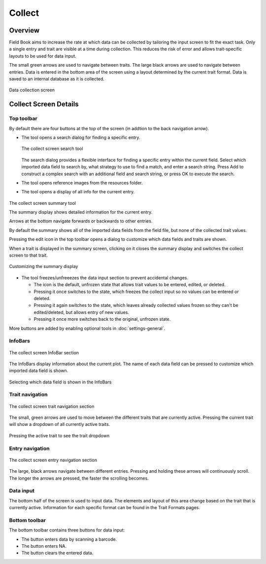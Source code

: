 Collect
=======
Overview
--------

Field Book aims to increase the rate at which data can be collected by tailoring the input screen to fit the exact task. Only a single entry and trait are visible at a time during collection. This reduces the risk of error and allows trait-specific layouts to be used for data input.

The small green arrows are used to navigate between traits. The large black arrows are used to navigate between entries. Data is entered in the bottom area of the screen using a layout determined by the current trait format. Data is saved to an internal database as it is collected.

.. figure:: /_static/images/collect/collect_framed.png
   :width: 40%
   :align: center
   :alt: Collect layout

   Data collection screen

Collect Screen Details
----------------------

Top toolbar
~~~~~~~~~~~

By default there are four buttons at the top of the screen (in addtion to the back navigation arrow).

* The |search| tool opens a search dialog for finding a specific entry.

  .. figure:: /_static/images/collect/collect_search_dialog.png
   :width: 60%
   :align: center
   :alt: Collect Search Dialog

   The collect screen search tool

  The search dialog provides a flexible interface for finding a specific entry within the current field.
  Select which imported data field to search by, what strategy to use to find a match, and enter a search string.
  Press Add to construct a complex search with an additional field and search string, or press OK to execute the search.

* The |resources| tool opens reference images from the resources folder.
* The |summary| tool opens a display of all info for the current entry.

.. figure:: /_static/images/collect/collect_summary_screen.png
   :width: 40%
   :align: center
   :alt: Collect Summary

   The collect screen summary tool

   The summary display shows detailed information for the current entry.

   Arrows at the bottom navigate forwards or backwards to other entries.

   By default the summary shows all of the imported data fields from the field file, but none of the collected trait values.
   
   Pressing the edit icon in the top toolbar opens a dialog to customize which data fields and traits are shown.
   
   When a trait is displayed in the summary screen, clicking on it closes the summary display and switches the collect screen to that trait.

.. figure:: /_static/images/collect/collect_summary_edit.png
   :width: 40%
   :align: center
   :alt: Summary Tool Customization

   Customizing the summary display

* The |unlocked| tool freezes/unfreeezes the data input section to prevent accidental changes.
  
  * The |unlocked| icon is the default, unfrozen state that allows trait values to be entered, edited, or deleted.
  * Pressing it once switches to the |locked| state, which freezes the collect input so no values can be entered or deleted.
  * Pressing it again switches to the |partial| state, which leaves already collected values frozen so they can't be edited/deleted, but allows entry of new values.
  * Pressing it once more switches back to the original, unfrozen |unlocked| state.

More buttons are added by enabling optional tools in |settings| :doc:`settings-general`.

InfoBars
~~~~~~~~

.. figure:: /_static/images/collect/collect_infobars_section.png
   :width: 60%
   :align: center
   :alt: Collect InfoBars

   The collect screen InfoBar section

The InfoBars display information about the current plot. The name of each data field can be pressed to customize which imported data field is shown.

.. figure:: /_static/images/collect/collect_infobar_menu_framed.png
   :width: 40%
   :align: center
   :alt: InfoBars dropdown

   Selecting which data field is shown in the InfoBars

Trait navigation
~~~~~~~~~~~~~~~~

.. figure:: /_static/images/collect/collect_trait_navigation_section.png
   :width: 60%
   :align: center
   :alt: Collect trait arrows

   The collect screen trait navigation section

The small, green arrows are used to move between the different traits that are currently active. Pressing the current trait will show a dropdown of all currently active traits.

.. figure:: /_static/images/collect/collect_trait_menu_framed.png
   :width: 40%
   :align: center
   :alt: Trait dropdown

   Pressing the active trait to see the trait dropdown

Entry navigation
~~~~~~~~~~~~~~~~

.. figure:: /_static/images/collect/collect_entry_navigation_section.png
   :width: 60%
   :align: center
   :alt: Collect entry arrows

   The collect screen entry navigation section

The large, black arrows navigate between different entries. Pressing and holding these arrows will continuously scroll. The longer the arrows are pressed, the faster the scrolling becomes.

Data input
~~~~~~~~~~
The bottom half of the screen is used to input data. The elements and layout of this area change based on the trait that is currently active. Information for each specific format can be found in the Trait Formats pages.

Bottom toolbar
~~~~~~~~~~~~~~
The bottom toolbar contains three buttons for data input:

* The |scan| button enters data by scanning a barcode.
* The |na| button enters NA.
* The |delete| button clears the entered data.


.. |search| image:: /_static/icons/collect/magnify.png
  :width: 20

.. |resources| image:: /_static/icons/collect/folder-star.png
  :width: 20

.. |summary| image:: /_static/icons/collect/file-document.png
  :width: 20

.. |unlocked| image:: /_static/icons/collect/lock-open-outline.png
  :width: 20

.. |locked| image:: /_static/icons/collect/lock.png
  :width: 20

.. |partial| image:: /_static/icons/collect/lock-clock.png
  :width: 20

.. |settings| image:: /_static/icons/settings/main/cog-outline.png
  :width: 20

.. |scan| image:: /_static/icons/collect/barcode-scan.png
  :width: 20

.. |na| image:: /_static/icons/collect/not-applicable.png
  :width: 20

.. |delete| image:: /_static/icons/collect/delete-outline.png
  :width: 20